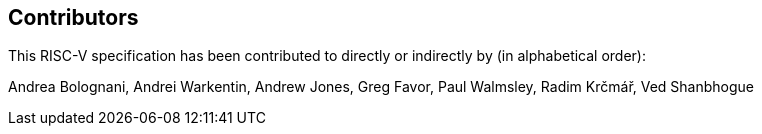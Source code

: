 == Contributors

This RISC-V specification has been contributed to directly or indirectly by (in alphabetical order):

[%hardbreaks]
Andrea Bolognani, Andrei Warkentin, Andrew Jones, Greg Favor, Paul Walmsley, Radim Krčmář, Ved Shanbhogue
